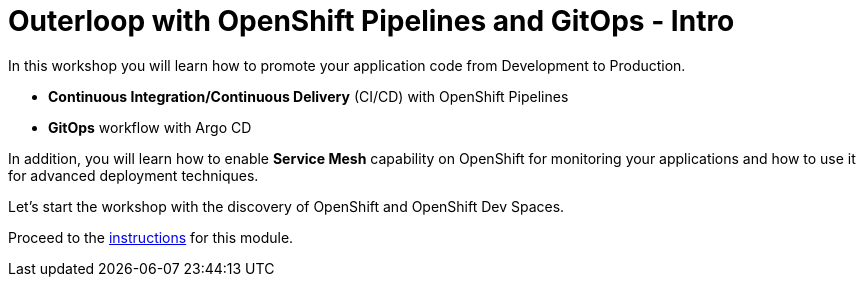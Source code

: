 = Outerloop with OpenShift Pipelines and GitOps - Intro
:imagesdir: ../assets/images/

++++
<!-- Google tag (gtag.js) -->
<script async src="https://www.googletagmanager.com/gtag/js?id=G-XNR5N131B9"></script>
<script>
  window.dataLayer = window.dataLayer || [];
  function gtag(){dataLayer.push(arguments);}
  gtag('js', new Date());

  gtag('config', 'G-XNR5N131B9');
</script>
<style>
  .nav-container, .pagination, .toolbar {
    display: none !important;
  }
  .doc {    
    max-width: 70rem !important;
  }
</style>
++++

In this workshop you will learn how to promote your application code from Development to Production. 

* **Continuous Integration/Continuous Delivery** (CI/CD) with OpenShift Pipelines
* **GitOps** workflow with Argo CD

In addition, you will learn how to enable **Service Mesh** capability on OpenShift for monitoring your applications 
and how to use it for advanced deployment techniques.

Let's start the workshop with the discovery of OpenShift and OpenShift Dev Spaces.

Proceed to the xref:./module-outerloop-instructions.adoc[instructions] for this module.